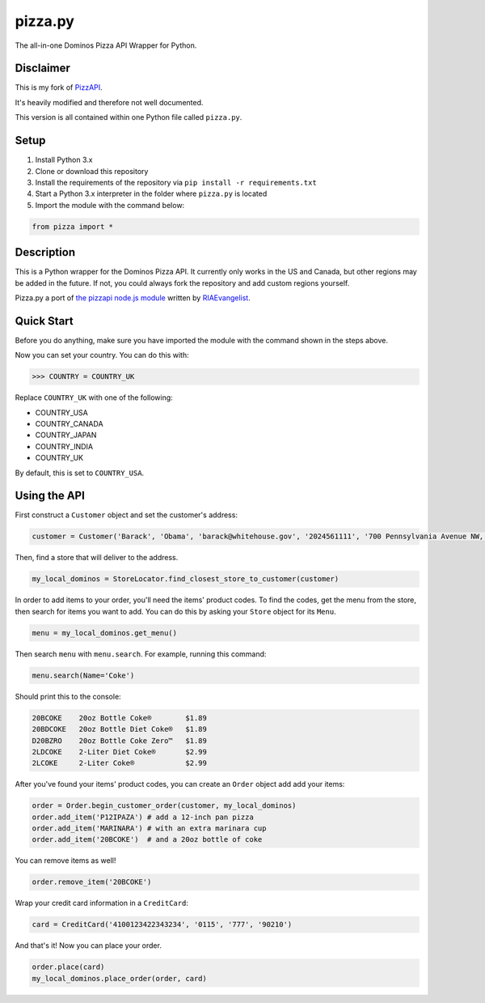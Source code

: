 pizza.py
========
The all-in-one Dominos Pizza API Wrapper for Python.

.. image:: https://img.shields.io/badge/Python-3.x-blue.svg
.. image:: https://img.shields.io/badge/Version-1.2-yellow.svg


Disclaimer
-----------
This is my fork of `PizzAPI <https://github.com/gamagori/pizzapi>`_.

It's heavily modified and therefore not well documented.

This version is all contained within one Python file called ``pizza.py``.


Setup
-----

1. Install Python 3.x
2. Clone or download this repository
3. Install the requirements of the repository via ``pip install -r requirements.txt``
4. Start a Python 3.x interpreter in the folder where ``pizza.py`` is located
5. Import the module with the command below: 

.. code-block:: python

	from pizza import *


Description
-----------

This is a Python wrapper for the Dominos Pizza API. It currently only works in the US and Canada, but other regions may be added in the future. If not, you could always fork the repository and add custom regions yourself.

Pizza.py a port of `the pizzapi node.js module <https://github.com/RIAEvangelist/node-dominos-pizza-api>`_ written by `RIAEvangelist <https://github.com/RIAEvangelist>`_.

Quick Start
-----------

Before you do anything, make sure you have imported the module with the command shown in the steps above.

Now you can set your country. You can do this with:

>>> COUNTRY = COUNTRY_UK

Replace ``COUNTRY_UK`` with one of the following:

- COUNTRY_USA
- COUNTRY_CANADA
- COUNTRY_JAPAN
- COUNTRY_INDIA
- COUNTRY_UK

By default, this is set to ``COUNTRY_USA``.

Using the API
-------------

First construct a ``Customer`` object and set the customer's address:

.. code-block:: python

    customer = Customer('Barack', 'Obama', 'barack@whitehouse.gov', '2024561111', '700 Pennsylvania Avenue NW, Washington, DC, 20408')

Then, find a store that will deliver to the address.

.. code-block:: python

    my_local_dominos = StoreLocator.find_closest_store_to_customer(customer)

In order to add items to your order, you'll need the items' product codes.
To find the codes, get the menu from the store, then search for items you want to add.
You can do this by asking your ``Store`` object for its ``Menu``.

.. code-block:: python

    menu = my_local_dominos.get_menu()

Then search ``menu`` with ``menu.search``. For example, running this command:

.. code-block:: python

    menu.search(Name='Coke')

Should print this to the console:

.. code-block:: text

    20BCOKE    20oz Bottle Coke®        $1.89
    20BDCOKE   20oz Bottle Diet Coke®   $1.89
    D20BZRO    20oz Bottle Coke Zero™   $1.89
    2LDCOKE    2-Liter Diet Coke®       $2.99
    2LCOKE     2-Liter Coke®            $2.99

After you've found your items' product codes, you can create an ``Order`` object add add your items:

.. code-block:: python

    order = Order.begin_customer_order(customer, my_local_dominos)
    order.add_item('P12IPAZA') # add a 12-inch pan pizza
    order.add_item('MARINARA') # with an extra marinara cup
    order.add_item('20BCOKE')  # and a 20oz bottle of coke

You can remove items as well!

.. code-block:: python

    order.remove_item('20BCOKE')

Wrap your credit card information in a ``CreditCard``:

.. code-block:: python

    card = CreditCard('4100123422343234', '0115', '777', '90210')

And that's it! Now you can place your order.

.. code-block:: python

    order.place(card)
    my_local_dominos.place_order(order, card)
